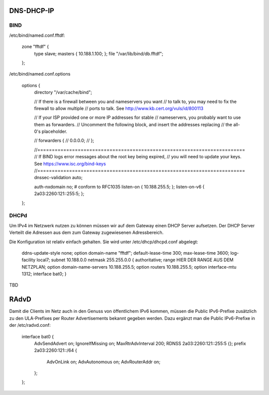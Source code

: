 .. _ddi:

DNS-DHCP-IP
===========

.. _bind:

BIND
----

/etc/bind/named.conf.fftdf:

    zone "fftdf" {
      type slave;
      masters { 10.188.1.100; };
      file "/var/lib/bind/db.fftdf";
    };

/etc/bind/named.conf.options


    options {
            directory "/var/cache/bind";

            // If there is a firewall between you and nameservers you want
            // to talk to, you may need to fix the firewall to allow multiple
            // ports to talk.  See http://www.kb.cert.org/vuls/id/800113

            // If your ISP provided one or more IP addresses for stable
            // nameservers, you probably want to use them as forwarders.
            // Uncomment the following block, and insert the addresses replacing
            // the all-0's placeholder.

            // forwarders {
            //      0.0.0.0;
            // };

            //========================================================================
            // If BIND logs error messages about the root key being expired,
            // you will need to update your keys.  See https://www.isc.org/bind-keys
            //========================================================================
            dnssec-validation auto;

            auth-nxdomain no;    # conform to RFC1035
            listen-on { 10.188.255.5; };
            listen-on-v6 { 2a03:2260:121::255:5; };
    };

.. _dhcp:

DHCPd
-----

Um IPv4 im Netzwerk nutzen zu können müssen wir auf dem Gateway einen DHCP Server aufsetzen. Der DHCP Server Verteilt die Adressen aus dem zum Gateway zugewiesenen Adressbereich.

.. seealso::
    :ref:`netzplan`

Die Konfiguration ist relativ einfach gehalten. Sie wird unter /etc/dhcp/dhcpd.conf abgelegt:

    ddns-update-style none;
    option domain-name "fftdf";
    default-lease-time 300;
    max-lease-time 3600;
    log-facility local7;
    subnet 10.188.0.0 netmask 255.255.0.0 {
    authoritative;
    range HIER DER RANGE AUS DEM NETZPLAN;
    option domain-name-servers 10.188.255.5;
    option routers 10.188.255.5;
    option interface-mtu 1312;
    interface bat0;
    }

TBD

.. _radvd:

RAdvD
=====

Damit die Clients im Netz auch in den Genuss von öffentlichem IPv6 kommen, müssen die Public IPv6-Prefixe zusätzlich zu den ULA-Prefixes per Router Advertisements bekannt gegeben werden. Dazu ergänzt man die Public IPv6-Prefixe in der /etc/radvd.conf:

    interface bat0 {
            AdvSendAdvert on;
            IgnoreIfMissing on;
            MaxRtrAdvInterval 200;
            RDNSS 2a03:2260:121::255:5 {};
            prefix 2a03:2260:121::/64 {
                    AdvOnLink on;
                    AdvAutonomous on;
                    AdvRouterAddr on;
            };
    };


